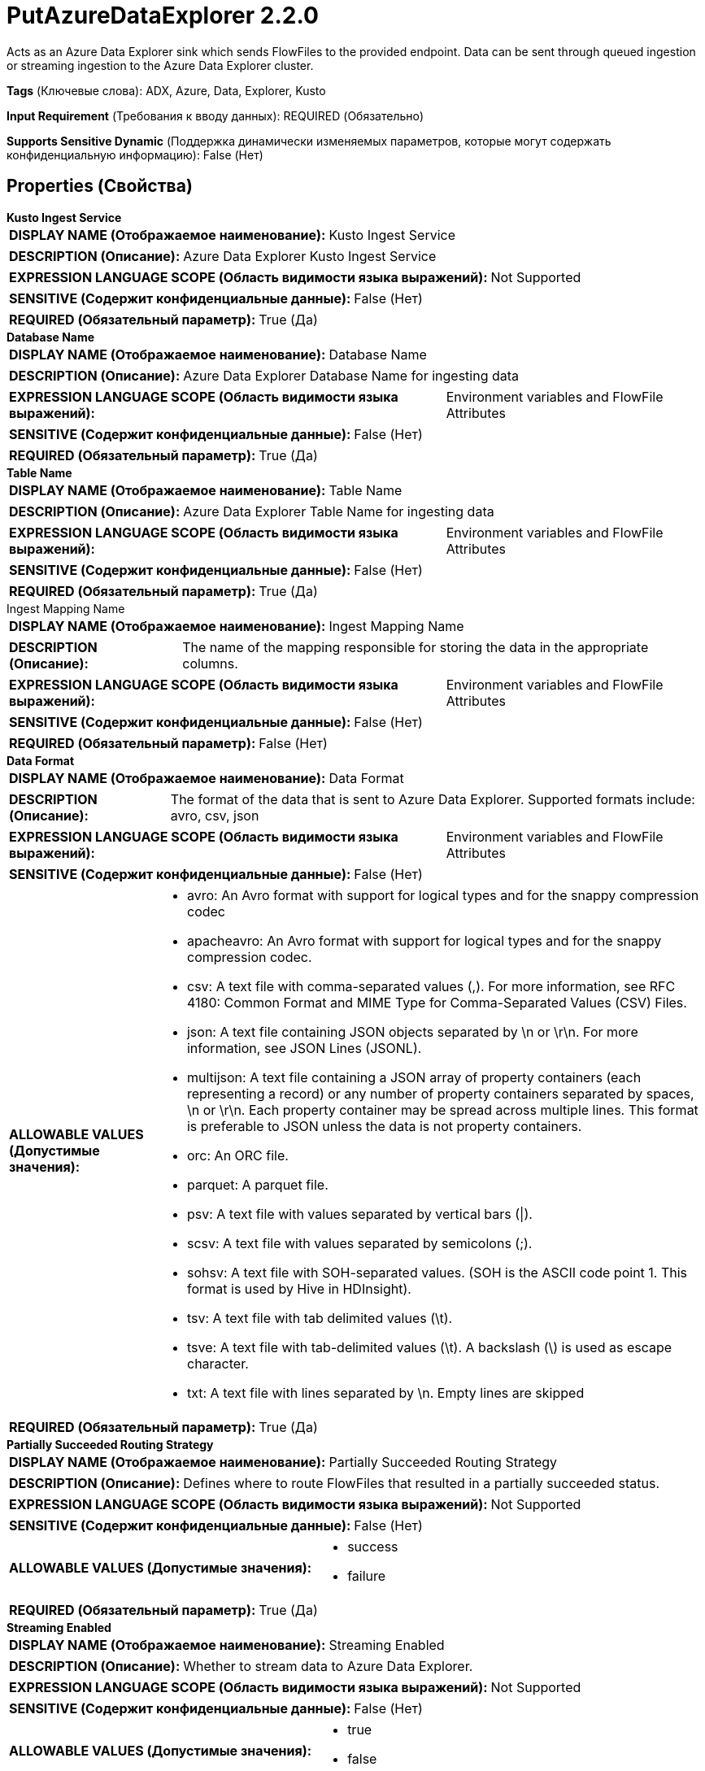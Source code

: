 = PutAzureDataExplorer 2.2.0

Acts as an Azure Data Explorer sink which sends FlowFiles to the provided endpoint. Data can be sent through queued ingestion or streaming ingestion to the Azure Data Explorer cluster.

[horizontal]
*Tags* (Ключевые слова):
ADX, Azure, Data, Explorer, Kusto
[horizontal]
*Input Requirement* (Требования к вводу данных):
REQUIRED (Обязательно)
[horizontal]
*Supports Sensitive Dynamic* (Поддержка динамически изменяемых параметров, которые могут содержать конфиденциальную информацию):
 False (Нет) 



== Properties (Свойства)


.*Kusto Ingest Service*
************************************************
[horizontal]
*DISPLAY NAME (Отображаемое наименование):*:: Kusto Ingest Service

[horizontal]
*DESCRIPTION (Описание):*:: Azure Data Explorer Kusto Ingest Service


[horizontal]
*EXPRESSION LANGUAGE SCOPE (Область видимости языка выражений):*:: Not Supported
[horizontal]
*SENSITIVE (Содержит конфиденциальные данные):*::  False (Нет) 

[horizontal]
*REQUIRED (Обязательный параметр):*::  True (Да) 
************************************************
.*Database Name*
************************************************
[horizontal]
*DISPLAY NAME (Отображаемое наименование):*:: Database Name

[horizontal]
*DESCRIPTION (Описание):*:: Azure Data Explorer Database Name for ingesting data


[horizontal]
*EXPRESSION LANGUAGE SCOPE (Область видимости языка выражений):*:: Environment variables and FlowFile Attributes
[horizontal]
*SENSITIVE (Содержит конфиденциальные данные):*::  False (Нет) 

[horizontal]
*REQUIRED (Обязательный параметр):*::  True (Да) 
************************************************
.*Table Name*
************************************************
[horizontal]
*DISPLAY NAME (Отображаемое наименование):*:: Table Name

[horizontal]
*DESCRIPTION (Описание):*:: Azure Data Explorer Table Name for ingesting data


[horizontal]
*EXPRESSION LANGUAGE SCOPE (Область видимости языка выражений):*:: Environment variables and FlowFile Attributes
[horizontal]
*SENSITIVE (Содержит конфиденциальные данные):*::  False (Нет) 

[horizontal]
*REQUIRED (Обязательный параметр):*::  True (Да) 
************************************************
.Ingest Mapping Name
************************************************
[horizontal]
*DISPLAY NAME (Отображаемое наименование):*:: Ingest Mapping Name

[horizontal]
*DESCRIPTION (Описание):*:: The name of the mapping responsible for storing the data in the appropriate columns.


[horizontal]
*EXPRESSION LANGUAGE SCOPE (Область видимости языка выражений):*:: Environment variables and FlowFile Attributes
[horizontal]
*SENSITIVE (Содержит конфиденциальные данные):*::  False (Нет) 

[horizontal]
*REQUIRED (Обязательный параметр):*::  False (Нет) 
************************************************
.*Data Format*
************************************************
[horizontal]
*DISPLAY NAME (Отображаемое наименование):*:: Data Format

[horizontal]
*DESCRIPTION (Описание):*:: The format of the data that is sent to Azure Data Explorer. Supported formats include: avro, csv, json


[horizontal]
*EXPRESSION LANGUAGE SCOPE (Область видимости языка выражений):*:: Environment variables and FlowFile Attributes
[horizontal]
*SENSITIVE (Содержит конфиденциальные данные):*::  False (Нет) 

[horizontal]
*ALLOWABLE VALUES (Допустимые значения):*::

* avro: An Avro format with support for logical types and for the snappy compression codec 

* apacheavro: An Avro format with support for logical types and for the snappy compression codec. 

* csv: A text file with comma-separated values (,). For more information, see RFC 4180: Common Format and MIME Type for Comma-Separated Values (CSV) Files. 

* json: A text file containing JSON objects separated by \n or \r\n. For more information, see JSON Lines (JSONL). 

* multijson: A text file containing a JSON array of property containers (each representing a record) or any number of property containers separated by spaces, \n or \r\n. Each property container may be spread across multiple lines. This format is preferable to JSON unless the data is not property containers. 

* orc: An ORC file. 

* parquet: A parquet file. 

* psv: A text file with values separated by vertical bars (|). 

* scsv: A text file with values separated by semicolons (;). 

* sohsv: A text file with SOH-separated values. (SOH is the ASCII code point 1. This format is used by Hive in HDInsight). 

* tsv: A text file with tab delimited values (\t). 

* tsve: A text file with tab-delimited values (\t). A backslash (\) is used as escape character. 

* txt: A text file with lines separated by \n. Empty lines are skipped 


[horizontal]
*REQUIRED (Обязательный параметр):*::  True (Да) 
************************************************
.*Partially Succeeded Routing Strategy*
************************************************
[horizontal]
*DISPLAY NAME (Отображаемое наименование):*:: Partially Succeeded Routing Strategy

[horizontal]
*DESCRIPTION (Описание):*:: Defines where to route FlowFiles that resulted in a partially succeeded status.


[horizontal]
*EXPRESSION LANGUAGE SCOPE (Область видимости языка выражений):*:: Not Supported
[horizontal]
*SENSITIVE (Содержит конфиденциальные данные):*::  False (Нет) 

[horizontal]
*ALLOWABLE VALUES (Допустимые значения):*::

* success

* failure


[horizontal]
*REQUIRED (Обязательный параметр):*::  True (Да) 
************************************************
.*Streaming Enabled*
************************************************
[horizontal]
*DISPLAY NAME (Отображаемое наименование):*:: Streaming Enabled

[horizontal]
*DESCRIPTION (Описание):*:: Whether to stream data to Azure Data Explorer.


[horizontal]
*EXPRESSION LANGUAGE SCOPE (Область видимости языка выражений):*:: Not Supported
[horizontal]
*SENSITIVE (Содержит конфиденциальные данные):*::  False (Нет) 

[horizontal]
*ALLOWABLE VALUES (Допустимые значения):*::

* true

* false


[horizontal]
*REQUIRED (Обязательный параметр):*::  True (Да) 
************************************************
.*Ingestion Ignore First Record*
************************************************
[horizontal]
*DISPLAY NAME (Отображаемое наименование):*:: Ingestion Ignore First Record

[horizontal]
*DESCRIPTION (Описание):*:: Defines whether ignore first record while ingestion.


[horizontal]
*EXPRESSION LANGUAGE SCOPE (Область видимости языка выражений):*:: Not Supported
[horizontal]
*SENSITIVE (Содержит конфиденциальные данные):*::  False (Нет) 

[horizontal]
*ALLOWABLE VALUES (Допустимые значения):*::

* true

* false


[horizontal]
*REQUIRED (Обязательный параметр):*::  True (Да) 
************************************************
.*Poll For Ingest Status*
************************************************
[horizontal]
*DISPLAY NAME (Отображаемое наименование):*:: Poll for Ingest Status

[horizontal]
*DESCRIPTION (Описание):*:: Determines whether to poll on ingestion status after an ingestion to Azure Data Explorer is completed


[horizontal]
*EXPRESSION LANGUAGE SCOPE (Область видимости языка выражений):*:: Not Supported
[horizontal]
*SENSITIVE (Содержит конфиденциальные данные):*::  False (Нет) 

[horizontal]
*ALLOWABLE VALUES (Допустимые значения):*::

* true

* false


[horizontal]
*REQUIRED (Обязательный параметр):*::  True (Да) 
************************************************
.*Ingest Status Polling Timeout*
************************************************
[horizontal]
*DISPLAY NAME (Отображаемое наименование):*:: Ingest Status Polling Timeout

[horizontal]
*DESCRIPTION (Описание):*:: Defines the total amount time to poll for ingestion status


[horizontal]
*EXPRESSION LANGUAGE SCOPE (Область видимости языка выражений):*:: Not Supported
[horizontal]
*SENSITIVE (Содержит конфиденциальные данные):*::  False (Нет) 

[horizontal]
*REQUIRED (Обязательный параметр):*::  True (Да) 
************************************************
.*Ingest Status Polling Interval*
************************************************
[horizontal]
*DISPLAY NAME (Отображаемое наименование):*:: Ingest Status Polling Interval

[horizontal]
*DESCRIPTION (Описание):*:: Defines the value of interval of time to poll for ingestion status


[horizontal]
*EXPRESSION LANGUAGE SCOPE (Область видимости языка выражений):*:: Not Supported
[horizontal]
*SENSITIVE (Содержит конфиденциальные данные):*::  False (Нет) 

[horizontal]
*REQUIRED (Обязательный параметр):*::  True (Да) 
************************************************










=== Relationships (Связи)

[cols="1a,2a",options="header",]
|===
|Наименование |Описание

|`success`
|Ingest processing succeeded

|`failure`
|Ingest processing failed

|===











